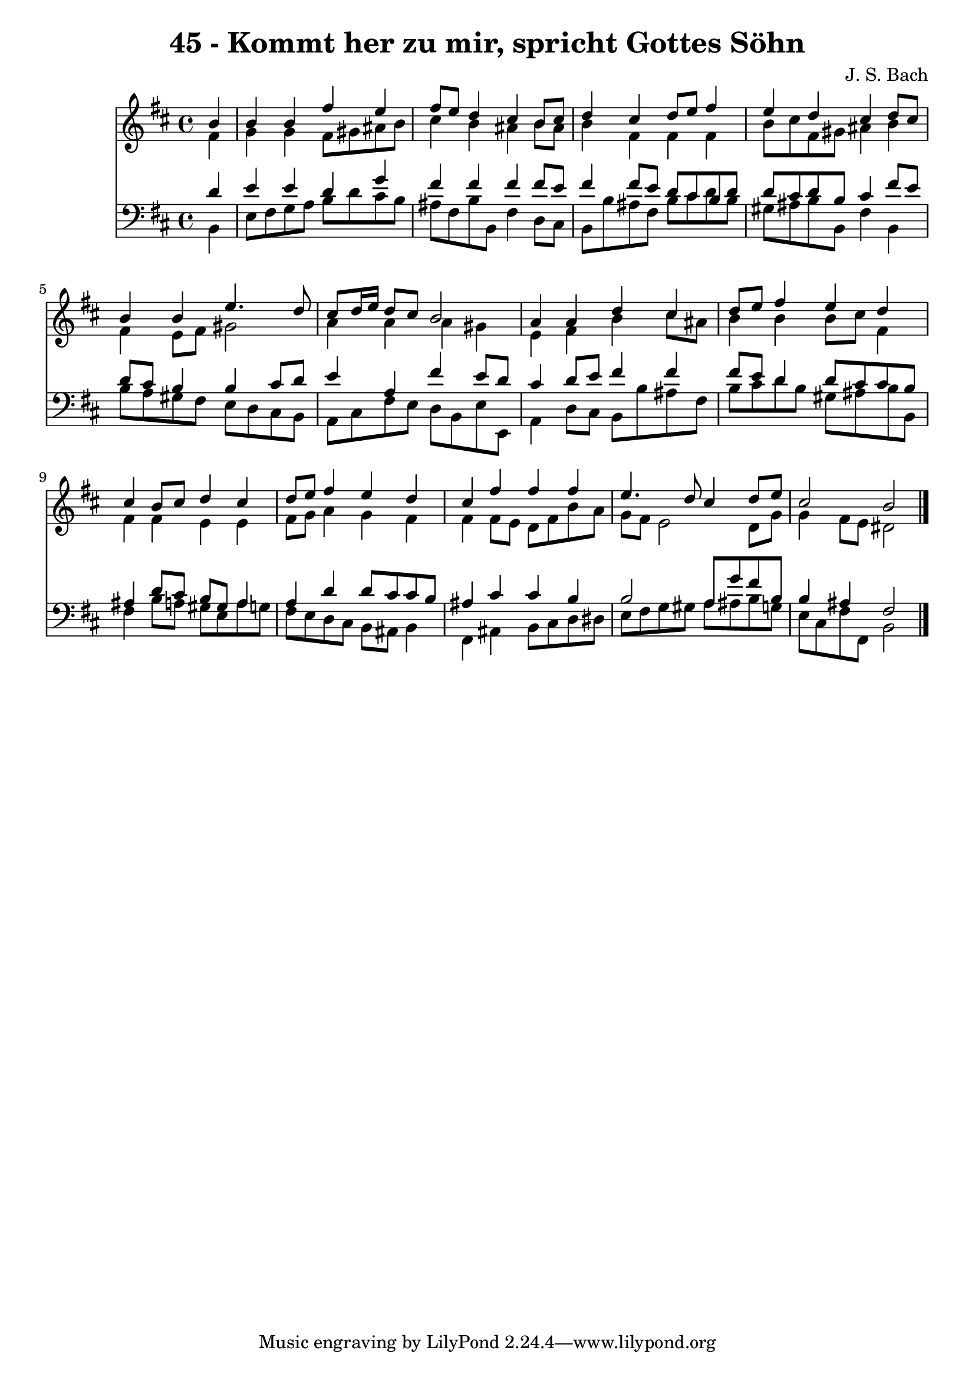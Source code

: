 
\version "2.10.33"

\header {
  title = "45 - Kommt her zu mir, spricht Gottes Söhn"
  composer = "J. S. Bach"
}

global =  {
  \time 4/4 
  \key b \minor
}

soprano = \relative c {
  \partial 4 b''4 
  b b fis' e 
  fis8 e d4 cis b8 cis 
  d4 cis d8 e fis4 
  e d cis d8 cis 
  b4 b e4. d8 
  cis d16 e d8 cis b2 
  a4 a d cis 
  d8 e fis4 e d 
  cis b8 cis d4 cis 
  d8 e fis4 e d 
  cis fis fis fis 
  e4. d8 cis4 d8 e 
  cis2 b 
}


alto = \relative c {
  \partial 4 fis'4 
  g g fis8 gis ais b 
  cis4 b ais b8 ais 
  b4 fis fis fis 
  b8 cis fis, gis ais4 b 
  fis e8 fis gis2 
  a4 a a gis 
  e fis b cis8 ais 
  b4 b b8 cis fis,4 
  fis fis e e 
  fis8 g a4 g fis 
  fis fis8 e d fis b a 
  g fis e2 d8 g 
  g4 fis8 e dis2 
}


tenor = \relative c {
  \partial 4 d'4 
  e e d g 
  fis fis fis fis8 e 
  fis4 fis8 e d cis b d 
  d cis d b cis4 fis8 e 
  d cis b4 b cis8 d 
  e4 a, fis' e8 d 
  cis4 d8 e fis4 fis 
  fis8 e d4 d8 cis cis b 
  ais4 d8 cis b gis a4 
  a d d8 cis cis b 
  ais4 cis cis b 
  b2 a8 g' fis b, 
  b4 ais fis2 
}


baixo = \relative c {
  \partial 4 b4 
  e8 fis g a b d cis b 
  ais fis b b, fis'4 d8 cis 
  b b' ais fis b cis d b 
  gis ais b b, fis'4 b, 
  b'8 a gis fis e d cis b 
  a cis fis e d b e e, 
  a4 d8 cis b b' ais fis 
  b cis d b gis ais b b, 
  fis'4 b8 a gis e a g 
  fis e d cis b ais b4 
  fis ais b8 cis d dis 
  e fis g gis a ais b g 
  e cis fis fis, b2 
}


\score {
  <<
    \new Staff {
      <<
        \global
        \new Voice = "1" { \voiceOne \soprano }
        \new Voice = "2" { \voiceTwo \alto }
      >>
    }
    \new Staff {
      <<
        \global
        \clef "bass"
        \new Voice = "1" {\voiceOne \tenor }
        \new Voice = "2" { \voiceTwo \baixo \bar "|."}
      >>
    }
  >>
}